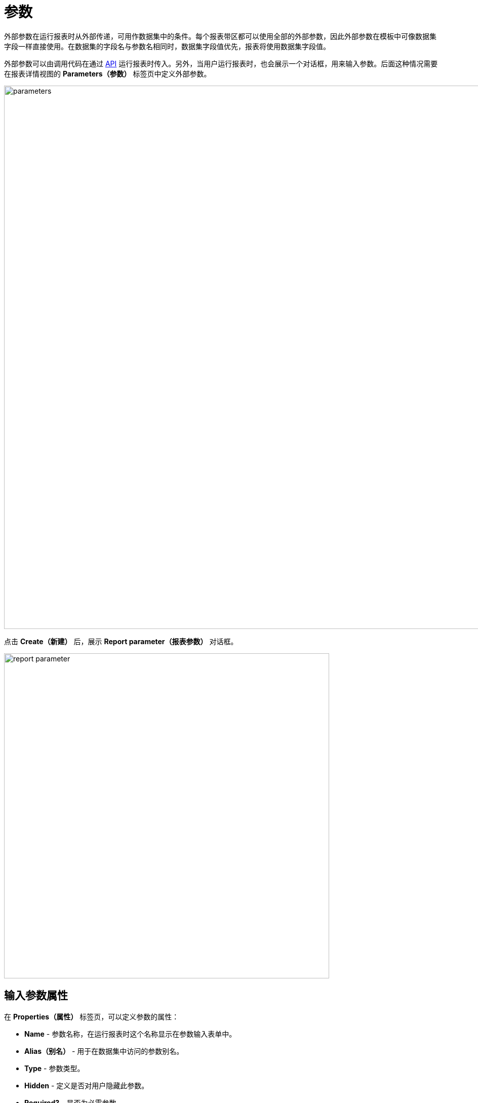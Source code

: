 = 参数

外部参数在运行报表时从外部传递，可用作数据集中的条件。每个报表带区都可以使用全部的外部参数，因此外部参数在模板中可像数据集字段一样直接使用。在数据集的字段名与参数名相同时，数据集字段值优先，报表将使用数据集字段值。

外部参数可以由调用代码在通过 xref:run-report.adoc#reports-api[API] 运行报表时传入。另外，当用户运行报表时，也会展示一个对话框，用来输入参数。后面这种情况需要在报表详情视图的 *Parameters（参数）* 标签页中定义外部参数。

image::parameters.png[align="center",width="1073"]

点击 *Create（新建）* 后，展示 *Report parameter（报表参数）* 对话框。

image::report-parameter.png[align="center", width="642"]

[[properties]]
== 输入参数属性

在 *Properties（属性）* 标签页，可以定义参数的属性：

* *Name* - 参数名称，在运行报表时这个名称显示在参数输入表单中。
* *Alias（别名）* - 用于在数据集中访问的参数别名。
* *Type* - 参数类型。
* *Hidden* - 定义是否对用户隐藏此参数。
* *Required?* - 是否为必需参数。
* *Default value* - 定义用户未选择值的情况下将使用的默认参数值。

参数类型可以是基本的 *String*、*Number*、*Boolean* 类型或者时间类型，另外，也支持 *Enumeration（枚举）*、*Entity* 或 *List of entities（实体列表）* 参数类型。根据所选择的类型不同，需要额外配置不同的字段：

如果选择 *Entity（实体）* 或 *List of entities（实体列表）* 类型：

* *Entity* - 实体参数。
* *Entity selection view（实体选择视图）* - 可选的视图标识符，用于选择实体实例。如果未指定视图，将使用通用的实体选择视图。

如果选择了 *Enumeration（枚举）* 类型：

* *Enumeration* - 参数枚举类。

如果选择了时间类型（*Date*、*Time* 或 *Date and time*）：

* *Default date(time) is current（默认日期（时间）为当前日期时间）* - 是否将当前时间戳用作默认参数值。

[[localization]]
== 本地化

在 *Localization（本地化）* 标签页，可以定义不同语言环境的参数名。需要输入 `++locale_name = parameter_name++` 格式的本地化值，示例：

[source, properties,indent=0]
----
zh_CN = 书
----

[[transformation]]
== 参数转换

在 *Transformation（转换）* 标签页中可以定义处理参数的 Groovy 脚本，在报表使用参数之前先通过脚本处理。

Groovy 脚本应返回新的参数值。脚本中可以使用下列参数：

* `params` - 参数的 map，可以通过别名 `params` 访问。

* `paramValue` - 用于访问参数当前值。

* `dataManager` - `DataManager` 类型的对象，提供 CRUD 功能。

* `metadata` - `Metadata` 类型的对象，提供对应用程序元数据的访问。

* `applicationContext` - `org.springframework.context.ApplicationContext` 类型的对象，提供对托管 bean 的访问。

示例：

[source, plain, indent=0]
----
return "%" + paramValue + "%"
----

还可以使用预定义的转换器为文本（String）参数添加通配符：

* `Starts with`，

* `Ends with`，

* `Contains`。

image::transformation.png[align="center",width="642"]

在 *Validation（验证）* 标签页中，可以使用 Groovy 脚本定义一些参数验证条件，请参阅下面的详细说明。

[[validation]]
== 输入参数验证

可以验证输入参数和（或）定义参数交叉验证。

. 在 *Validation（验证）* 标签页中通过选中 *Validate（验证）* 复选框为每个参数启用参数验证。验证逻辑由 Groovy 脚本指定。脚本应检查参数值，如果值无效，则调用 `showErrorMessage()` 方法。此方法会向用户显示一条给定的警告信息，提示用户参数验证失败。
+
脚本中可以使用下列参数：
+
* `value` - 用户输入的参数值。
+
* `applicationContext` - `org.springframework.context.ApplicationContext` 类型的对象，提供对托管 bean 的访问。
+
* `currentAuthentication` - `io.jmix.core.security.CurrentAuthentication` 类型的对象，关联当前认证用户。
+
* `dataManager` - `DataManager` 对象，提供 CRUD 功能。
+
* `metadata` - `Metadata` 对象，提供对应用程序元数据的访问。
+
* `showErrorMessage` - 在脚本内调用可以触发验证失败。
+
image::validation.png[align="center",width="642"]

. 通过选中 *Parameters（参数）* 标签页的 *Cross parameters validation（多参数交叉验证）* 部分的 *Validate（验证）* 复选框，可以启用参数交叉验证。验证逻辑由 Groovy 脚本指定。这个脚本应检查参数值之间是否合乎逻辑，检查不通过时调用 `showErrorMessage()` 方法。此方法将向用户显示一条警告信息，表示验证错误。
+
除了上面列出的变量之外，脚本中还可以使用 `params` 变量访问外部报表参数映射。
+
image::cross-parameter-validation.png[align="center",width="834"]
